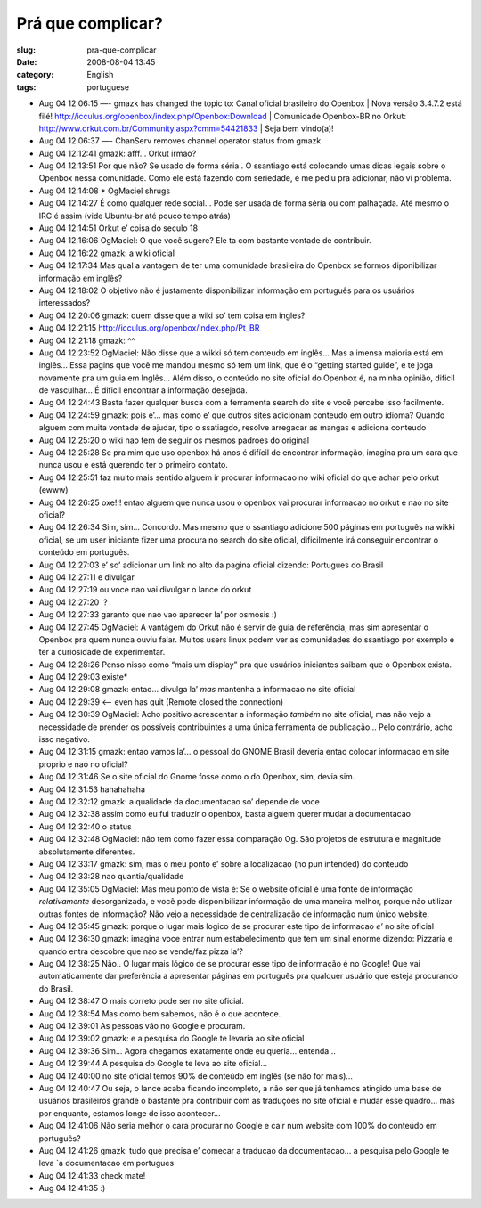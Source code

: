 Prá que complicar?
###################
:slug: pra-que-complicar
:date: 2008-08-04 13:45
:category: English
:tags: portuguese

-  Aug 04 12:06:15 —- gmazk has changed the topic to: Canal oficial
   brasileiro do Openbox \| Nova versão 3.4.7.2 está filé!
   `http://icculus.org/openbox/index.php/Openbox:Download <http://icculus.org/openbox/index.php/Openbox:Download>`__
   \| Comunidade Openbox-BR no Orkut:
   `http://www.orkut.com.br/Community.aspx?cmm=54421833 <http://www.orkut.com.br/Community.aspx?cmm=54421833>`__
   \| Seja bem vindo(a)! 
-  Aug 04 12:06:37 —- ChanServ removes channel operator status from
   gmazk
-  Aug 04 12:12:41 gmazk: afff… Orkut irmao? 
-  Aug 04 12:13:51 Por que não? Se usado de forma séria.. O ssantiago
   está colocando umas dicas legais sobre o Openbox nessa comunidade.
   Como ele está fazendo com seriedade, e me pediu pra adicionar, não vi
   problema. 
-  Aug 04 12:14:08 \* OgMaciel shrugs 
-  Aug 04 12:14:27 É como qualquer rede social… Pode ser usada de forma
   séria ou com palhaçada. Até mesmo o IRC é assim (vide Ubuntu-br até
   pouco tempo atrás) 
-  Aug 04 12:14:51 Orkut e’ coisa do seculo 18 
-  Aug 04 12:16:06 OgMaciel: O que você sugere? Ele ta com bastante
   vontade de contribuir. 
-  Aug 04 12:16:22 gmazk: a wiki oficial 
-  Aug 04 12:17:34 Mas qual a vantagem de ter uma comunidade brasileira
   do Openbox se formos diponibilizar informação em inglês? 
-  Aug 04 12:18:02 O objetivo não é justamente disponibilizar informação
   em português para os usuários interessados? 
-  Aug 04 12:20:06 gmazk: quem disse que a wiki so’ tem coisa em
   ingles? 
-  Aug 04 12:21:15
   `http://icculus.org/openbox/index.php/Pt\_BR <http://icculus.org/openbox/index.php/Pt_BR>`__ 
-  Aug 04 12:21:18 gmazk: ^^ 
-  Aug 04 12:23:52 OgMaciel: Não disse que a wikki só tem conteudo em
   inglês… Mas a imensa maioria está em inglês… Essa pagins que você me
   mandou mesmo só tem um link, que é o “getting started guide”, e te
   joga novamente pra um guia em Inglês… Além disso, o conteúdo no site
   oficial do Openbox é, na minha opinião, dificil de vasculhar… É
   dificil encontrar a informação desejada. 
-  Aug 04 12:24:43 Basta fazer qualquer busca com a ferramenta search do
   site e você percebe isso facilmente. 
-  Aug 04 12:24:59 gmazk: pois e’… mas como e’ que outros sites
   adicionam conteudo em outro idioma? Quando alguem com muita vontade
   de ajudar, tipo o ssatiagdo, resolve arregacar as mangas e adiciona
   conteudo 
-  Aug 04 12:25:20 o wiki nao tem de seguir os mesmos padroes do
   original 
-  Aug 04 12:25:28 Se pra mim que uso openbox há anos é difícil de
   encontrar informação, imagina pra um cara que nunca usou e está
   querendo ter o primeiro contato. 
-  Aug 04 12:25:51 faz muito mais sentido alguem ir procurar informacao
   no wiki oficial do que achar pelo orkut (ewww) 
-  Aug 04 12:26:25 oxe!!! entao alguem que nunca usou o openbox vai
   procurar informacao no orkut e nao no site oficial? 
-  Aug 04 12:26:34 Sim, sim… Concordo. Mas mesmo que o ssantiago
   adicione 500 páginas em português na wikki oficial, se um user
   iniciante fizer uma procura no search do site oficial, dificilmente
   irá conseguir encontrar o conteúdo em português. 
-  Aug 04 12:27:03 e’ so’ adicionar um link no alto da pagina oficial
   dizendo: Portugues do Brasil 
-  Aug 04 12:27:11 e divulgar 
-  Aug 04 12:27:19 ou voce nao vai divulgar o lance do orkut 
-  Aug 04 12:27:20  ? 
-  Aug 04 12:27:33 garanto que nao vao aparecer la’ por osmosis :) 
-  Aug 04 12:27:45 OgMaciel: A vantágem do Orkut não é servir de guia de
   referência, mas sim apresentar o Openbox pra quem nunca ouviu falar.
   Muitos users linux podem ver as comunidades do ssantiago por exemplo
   e ter a curiosidade de experimentar. 
-  Aug 04 12:28:26 Penso nisso como “mais um display” pra que usuários
   iniciantes saibam que o Openbox exista. 
-  Aug 04 12:29:03 existe\* 
-  Aug 04 12:29:08 gmazk: entao… divulga la’ *mas* mantenha a informacao
   no site oficial 
-  Aug 04 12:29:39 <— even has quit (Remote closed the connection) 
-  Aug 04 12:30:39 OgMaciel: Acho positivo acrescentar a informação
   *também* no site oficial, mas não vejo a necessidade de prender os
   possíveis contribuintes a uma única ferramenta de publicação… Pelo
   contrário, acho isso negativo. 
-  Aug 04 12:31:15 gmazk: entao vamos la’… o pessoal do GNOME Brasil
   deveria entao colocar informacao em site proprio e nao no oficial? 
-  Aug 04 12:31:46 Se o site oficial do Gnome fosse como o do Openbox,
   sim, devia sim. 
-  Aug 04 12:31:53 hahahahaha 
-  Aug 04 12:32:12 gmazk: a qualidade da documentacao so’ depende de
   voce 
-  Aug 04 12:32:38 assim como eu fui traduzir o openbox, basta alguem
   querer mudar a documentacao 
-  Aug 04 12:32:40 o status 
-  Aug 04 12:32:48 OgMaciel: não tem como fazer essa comparação Og. São
   projetos de estrutura e magnitude absolutamente diferentes. 
-  Aug 04 12:33:17 gmazk: sim, mas o meu ponto e’ sobre a localizacao
   (no pun intended) do conteudo 
-  Aug 04 12:33:28 nao quantia/qualidade 
-  Aug 04 12:35:05 OgMaciel: Mas meu ponto de vista é: Se o website
   oficial é uma fonte de informação *relativamente* desorganizada, e
   você pode disponibilizar informação de uma maneira melhor, porque não
   utilizar outras fontes de informação? Não vejo a necessidade de
   centralização de informação num único website. 
-  Aug 04 12:35:45 gmazk: porque o lugar mais logico de se procurar este
   tipo de informacao *e’* no site oficial 
-  Aug 04 12:36:30 gmazk: imagina voce entrar num estabelecimento que
   tem um sinal enorme dizendo: Pizzaria e quando entra descobre que nao
   se vende/faz pizza la’? 
-  Aug 04 12:38:25 Não.. O lugar mais lógico de se procurar esse tipo de
   informação é no Google! Que vai automaticamente dar preferência a
   apresentar páginas em português pra qualquer usuário que esteja
   procurando do Brasil. 
-  Aug 04 12:38:47 O mais correto pode ser no site oficial. 
-  Aug 04 12:38:54 Mas como bem sabemos, não é o que acontece. 
-  Aug 04 12:39:01 As pessoas vão no Google e procuram. 
-  Aug 04 12:39:02 gmazk: e a pesquisa do Google te levaria ao site
   oficial 
-  Aug 04 12:39:36 Sim… Agora chegamos exatamente onde eu queria…
   entenda… 
-  Aug 04 12:39:44 A pesquisa do Google te leva ao site oficial… 
-  Aug 04 12:40:00 no site oficial temos 90% de conteúdo em inglês (se
   não for mais)… 
-  Aug 04 12:40:47 Ou seja, o lance acaba ficando incompleto, a não ser
   que já tenhamos atingido uma base de usuários brasileiros grande o
   bastante pra contribuir com as traduções no site oficial e mudar esse
   quadro… mas por enquanto, estamos longe de isso acontecer… 
-  Aug 04 12:41:06 Não seria melhor o cara procurar no Google e cair num
   website com 100% do conteúdo em português? 
-  Aug 04 12:41:26 gmazk: tudo que precisa e’ comecar a traducao da
   documentacao… a pesquisa pelo Google te leva \`a documentacao em
   portugues 
-  Aug 04 12:41:33 check mate! 
-  Aug 04 12:41:35 :)

